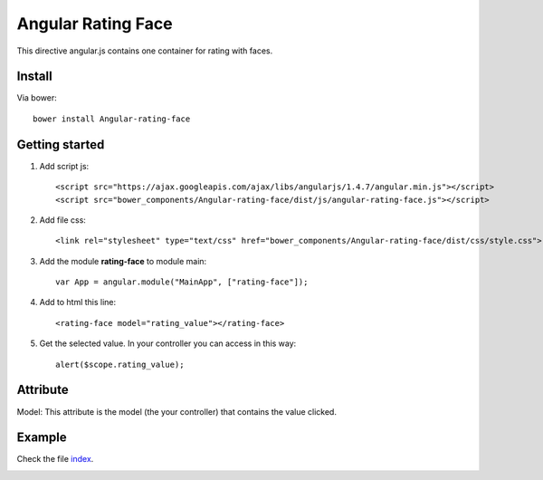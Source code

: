 Angular Rating Face
===================

This directive angular.js contains one container for rating with faces.

Install
-------

Via bower::

    bower install Angular-rating-face

Getting started
---------------

1. Add script js::

    <script src="https://ajax.googleapis.com/ajax/libs/angularjs/1.4.7/angular.min.js"></script>
    <script src="bower_components/Angular-rating-face/dist/js/angular-rating-face.js"></script>

2. Add file css::

    <link rel="stylesheet" type="text/css" href="bower_components/Angular-rating-face/dist/css/style.css">

3. Add the module **rating-face** to module main::

    var App = angular.module("MainApp", ["rating-face"]);

4. Add to html this line::

    <rating-face model="rating_value"></rating-face>

5. Get the selected value. In your controller you can access in this way::

      alert($scope.rating_value);

Attribute
---------

Model: This attribute is the model (the your controller) that contains the value clicked.

Example
-------

Check the file `index`_.

.. image:: https://github.com/mapeveri/Angular-rating-face/blob/master/images/example.png

.. _index: https://github.com/mapeveri/Angular-rating-face/blob/master/example/index.html
